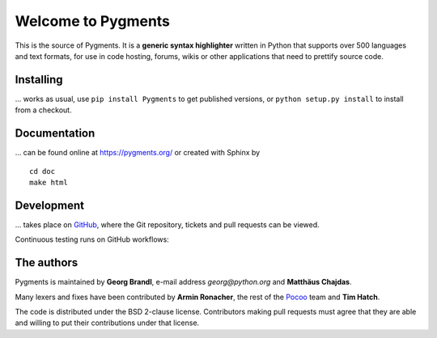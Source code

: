 Welcome to Pygments 
=================== 
 
This is the source of Pygments.  It is a **generic syntax highlighter** written 
in Python that supports over 500 languages and text formats, for use in code 
hosting, forums, wikis or other applications that need to prettify source code. 
 
Installing 
---------- 
 
... works as usual, use ``pip install Pygments`` to get published versions, 
or ``python setup.py install`` to install from a checkout. 
 
Documentation 
------------- 
 
... can be found online at https://pygments.org/ or created with Sphinx by :: 
 
   cd doc 
   make html 
 
Development 
----------- 
 
... takes place on `GitHub <https://github.com/pygments/pygments>`_, where the 
Git repository, tickets and pull requests can be viewed. 
 
Continuous testing runs on GitHub workflows: 
 
.. image:: https://github.com/pygments/pygments/workflows/Pygments/badge.svg 
   :target: https://github.com/pygments/pygments/actions?query=workflow%3APygments 
 
The authors 
----------- 
 
Pygments is maintained by **Georg Brandl**, e-mail address *georg*\ *@*\ *python.org* 
and **Matthäus Chajdas**. 
 
Many lexers and fixes have been contributed by **Armin Ronacher**, the rest of 
the `Pocoo <https://www.pocoo.org/>`_ team and **Tim Hatch**. 
 
The code is distributed under the BSD 2-clause license.  Contributors making pull 
requests must agree that they are able and willing to put their contributions 
under that license. 
